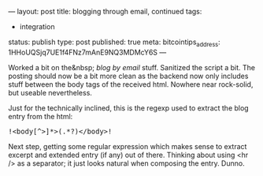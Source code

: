 ---
layout: post
title: blogging through email, continued
tags:
- integration
status: publish
type: post
published: true
meta:
  bitcointips_address: 1HHoUQSjq7UE1f4FNz7mAnE9NQ3MDMcY6S
---
#+BEGIN_HTML
<p>Worked a bit on the&amp;nbsp;
<em>blog by email
</em> stuff. Sanitized the script a bit. The posting should now be a bit more clean as the backend now only includes stuff between the body tags of the received html. Nowhere near rock-solid, but useable nevertheless.
</p>
<p>Just for the technically inclined, this is the regexp used to extract the blog entry from the html:
</p>
<pre>
!&lt;body[^&gt;]*&gt;(.*?)&lt;/body&gt;!
</pre>
<p>Next step, getting some regular expression which makes sense to extract excerpt and extended entry (if any) out of there. Thinking about using &lt;hr /&gt; as a separator; it just looks natural when composing the entry. Dunno.
</p>
#+END_HTML
